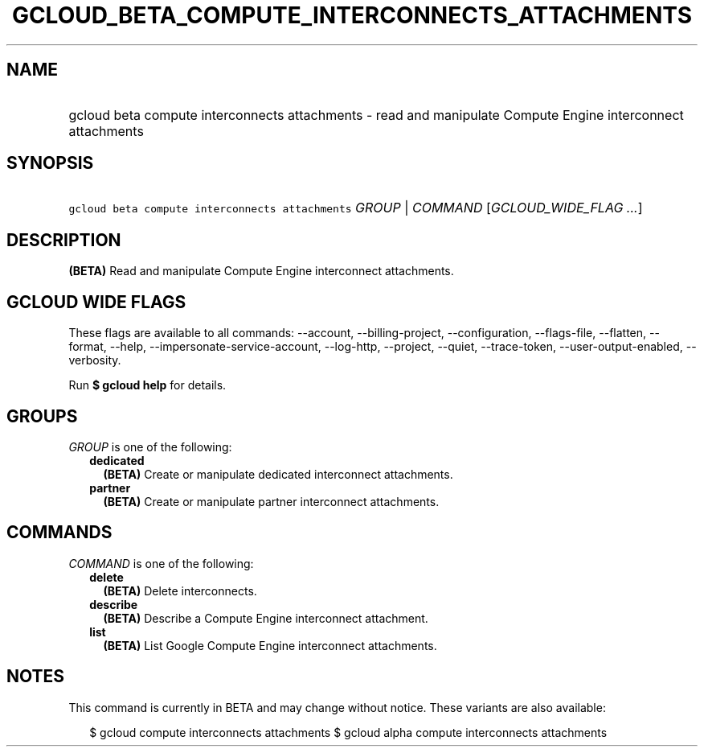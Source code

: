
.TH "GCLOUD_BETA_COMPUTE_INTERCONNECTS_ATTACHMENTS" 1



.SH "NAME"
.HP
gcloud beta compute interconnects attachments \- read and manipulate Compute Engine interconnect attachments



.SH "SYNOPSIS"
.HP
\f5gcloud beta compute interconnects attachments\fR \fIGROUP\fR | \fICOMMAND\fR [\fIGCLOUD_WIDE_FLAG\ ...\fR]



.SH "DESCRIPTION"

\fB(BETA)\fR Read and manipulate Compute Engine interconnect attachments.



.SH "GCLOUD WIDE FLAGS"

These flags are available to all commands: \-\-account, \-\-billing\-project,
\-\-configuration, \-\-flags\-file, \-\-flatten, \-\-format, \-\-help,
\-\-impersonate\-service\-account, \-\-log\-http, \-\-project, \-\-quiet,
\-\-trace\-token, \-\-user\-output\-enabled, \-\-verbosity.

Run \fB$ gcloud help\fR for details.



.SH "GROUPS"

\f5\fIGROUP\fR\fR is one of the following:

.RS 2m
.TP 2m
\fBdedicated\fR
\fB(BETA)\fR Create or manipulate dedicated interconnect attachments.

.TP 2m
\fBpartner\fR
\fB(BETA)\fR Create or manipulate partner interconnect attachments.


.RE
.sp

.SH "COMMANDS"

\f5\fICOMMAND\fR\fR is one of the following:

.RS 2m
.TP 2m
\fBdelete\fR
\fB(BETA)\fR Delete interconnects.

.TP 2m
\fBdescribe\fR
\fB(BETA)\fR Describe a Compute Engine interconnect attachment.

.TP 2m
\fBlist\fR
\fB(BETA)\fR List Google Compute Engine interconnect attachments.


.RE
.sp

.SH "NOTES"

This command is currently in BETA and may change without notice. These variants
are also available:

.RS 2m
$ gcloud compute interconnects attachments
$ gcloud alpha compute interconnects attachments
.RE

